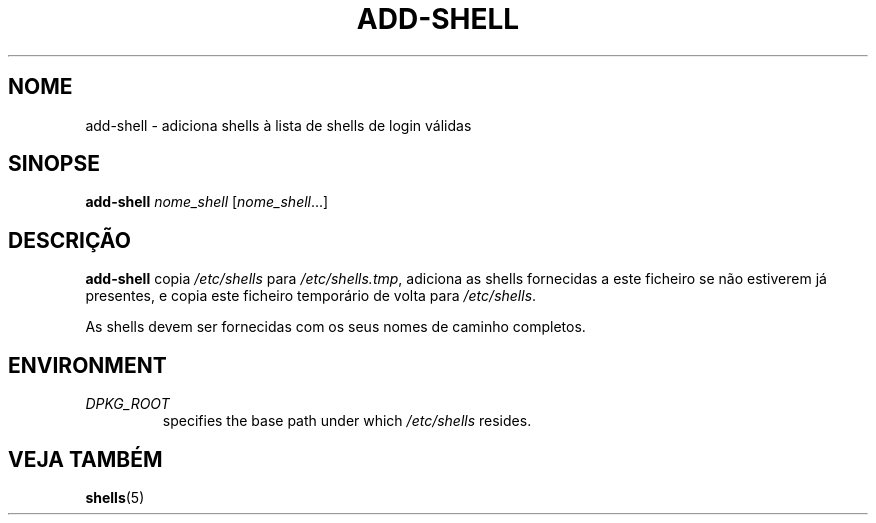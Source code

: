.\"*******************************************************************
.\"
.\" This file was generated with po4a. Translate the source file.
.\"
.\"*******************************************************************
.TH ADD\-SHELL 8 "23 Sep 2021"  
.SH NOME
add\-shell \- adiciona shells à lista de shells de login válidas
.SH SINOPSE
\fBadd\-shell\fP \fInome_shell\fP [\fInome_shell\fP...]
.SH DESCRIÇÃO
\fBadd\-shell\fP copia \fI/etc/shells\fP para \fI/etc/shells.tmp\fP, adiciona as
shells fornecidas a este ficheiro se não estiverem já presentes, e copia
este ficheiro temporário de volta para \fI/etc/shells\fP.
.sp 1
As shells devem ser fornecidas com os seus nomes de caminho completos.
.SH ENVIRONMENT
.TP 
\fIDPKG_ROOT\fP
specifies the base path under which \fI/etc/shells\fP resides.
.SH "VEJA TAMBÉM"
\fBshells\fP(5)
